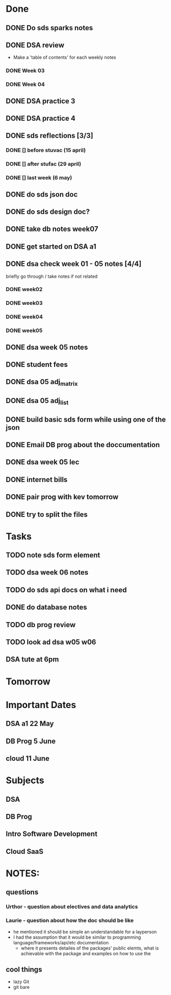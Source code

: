 * Done
** DONE Do sds sparks notes
   CLOSED: [2020-05-09 Sat 17:03]
** DONE DSA review
   CLOSED: [2020-05-09 Sat 17:33]
   - Make a 'table of contents' for each weekly notes
*** DONE Week 03
    CLOSED: [2020-05-09 Sat 17:04]
*** DONE Week 04
    CLOSED: [2020-05-09 Sat 17:32]
** DONE DSA practice 3
** DONE DSA practice 4
   CLOSED: [2020-05-10 Sun 19:51]
** DONE sds reflections [3/3]
   CLOSED: [2020-05-11 Mon 12:15]
*** DONE [] before stuvac (15 april)
    CLOSED: [2020-05-11 Mon 03:26]
*** DONE [] after stufac (29 april)
    CLOSED: [2020-05-11 Mon 12:15]
*** DONE [] last week (6 may)
    CLOSED: [2020-05-11 Mon 12:15]
** DONE do sds json doc
   CLOSED: [2020-05-13 Wed 05:57]
** DONE do sds design doc?
   CLOSED: [2020-05-13 Wed 05:58]
** DONE take db notes week07
   CLOSED: [2020-05-13 Wed 14:31]
** DONE get started on DSA a1
   CLOSED: [2020-05-14 Thu 03:12]
** DONE dsa check week 01 - 05 notes [4/4]
   CLOSED: [2020-05-15 Fri 02:28]
   briefly go through / take notes if not related
*** DONE week02
    CLOSED: [2020-05-14 Thu 12:57]
*** DONE week03
    CLOSED: [2020-05-14 Thu 13:36]
*** DONE week04
    CLOSED: [2020-05-15 Fri 02:28]
*** DONE week05
    CLOSED: [2020-05-15 Fri 02:28]
** DONE dsa week 05 notes
   CLOSED: [2020-05-15 Fri 02:28]
** DONE student fees
   CLOSED: [2020-05-20 Wed 09:22]
** DONE dsa 05 adj_matrix
   CLOSED: [2020-05-16 Sat 01:11]
** DONE dsa 05 adj_list
   CLOSED: [2020-05-16 Sat 01:11]
** DONE build basic sds form while using one of the json
   CLOSED: [2020-05-16 Sat 06:20]
** DONE Email DB prog about the doccumentation
   CLOSED: [2020-05-17 Sun 14:48]
** DONE dsa week 05 lec
   CLOSED: [2020-05-17 Sun 18:38]
** DONE internet bills
   CLOSED: [2020-05-20 Wed 09:22]
** DONE pair prog with kev tomorrow 
   CLOSED: [2020-05-21 Thu 14:45]
** DONE try to split the files
   CLOSED: [2020-05-21 Thu 14:45]
* Tasks
** TODO note sds form element
** TODO dsa week 06 notes
** TODO do sds api docs on what i need 
** DONE do database notes
   CLOSED: [2020-05-20 Wed 23:51]
** TODO db prog review
** TODO look ad dsa w05 w06
** DSA tute at 6pm
* Tomorrow
* Important Dates
** DSA a1  22 May
** DB Prog 5 June
** cloud 11 June
* Subjects
** DSA
** DB Prog
** Intro Software Development
** Cloud SaaS
* NOTES:
** questions
*** Urthor - question about electives and data analytics
*** Laurie - question about how the doc should be like
    - he mentioned it should be simple an understandable for a layperson
    - I had the assumption that it would be similar to programming language/frameworks/api/etc documentation
      - where it presents detailes of the packages' public elemts, what is achievable with the package and examples on how to use the  
** cool things
   - lazy Git
   - git bare
